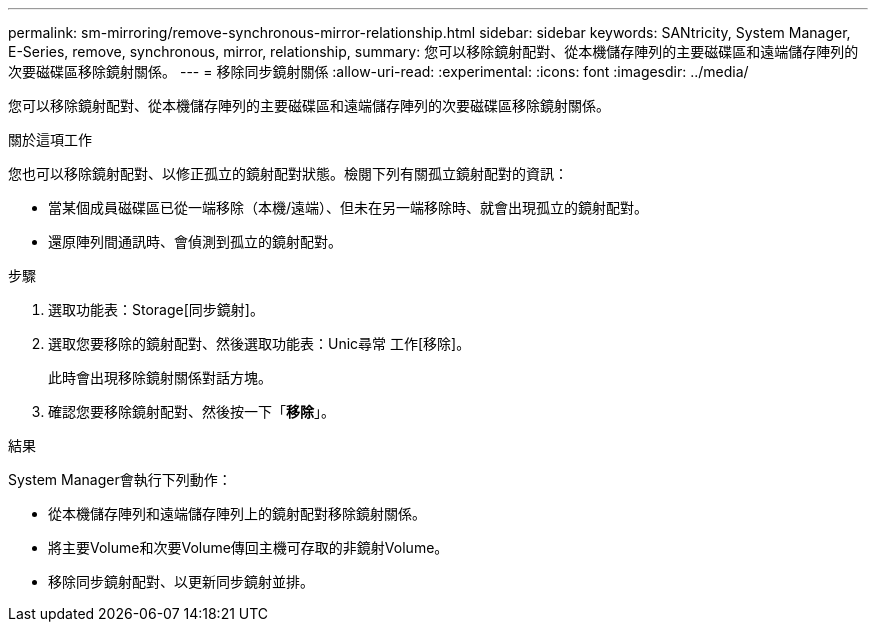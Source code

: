 ---
permalink: sm-mirroring/remove-synchronous-mirror-relationship.html 
sidebar: sidebar 
keywords: SANtricity, System Manager, E-Series, remove, synchronous, mirror, relationship, 
summary: 您可以移除鏡射配對、從本機儲存陣列的主要磁碟區和遠端儲存陣列的次要磁碟區移除鏡射關係。 
---
= 移除同步鏡射關係
:allow-uri-read: 
:experimental: 
:icons: font
:imagesdir: ../media/


[role="lead"]
您可以移除鏡射配對、從本機儲存陣列的主要磁碟區和遠端儲存陣列的次要磁碟區移除鏡射關係。

.關於這項工作
您也可以移除鏡射配對、以修正孤立的鏡射配對狀態。檢閱下列有關孤立鏡射配對的資訊：

* 當某個成員磁碟區已從一端移除（本機/遠端）、但未在另一端移除時、就會出現孤立的鏡射配對。
* 還原陣列間通訊時、會偵測到孤立的鏡射配對。


.步驟
. 選取功能表：Storage[同步鏡射]。
. 選取您要移除的鏡射配對、然後選取功能表：Unic尋常 工作[移除]。
+
此時會出現移除鏡射關係對話方塊。

. 確認您要移除鏡射配對、然後按一下「*移除*」。


.結果
System Manager會執行下列動作：

* 從本機儲存陣列和遠端儲存陣列上的鏡射配對移除鏡射關係。
* 將主要Volume和次要Volume傳回主機可存取的非鏡射Volume。
* 移除同步鏡射配對、以更新同步鏡射並排。

